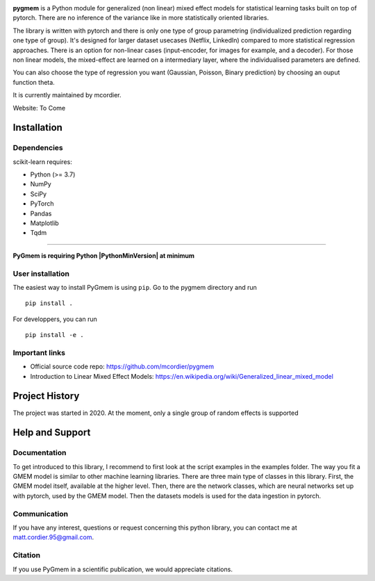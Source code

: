 
.. -*- mode: rst -*-

|PythonVersion|_


.. |PythonVersion| image:: https://img.shields.io/badge/python-3.7%20%7C%203.8%20%7C%203.9-blue
.. _PythonVersion: https://img.shields.io/badge/python-3.7%20%7C%203.8%20%7C%203.9-blue


.. |PythonMinVersion| replace:: 3.7

.. image:: doc/logos/pygmem-logo.png

**pygmem** is a Python module for generalized (non linear) mixed effect models for statistical learning tasks built on top of pytorch. There are no inference of the variance like in more statistically oriented libraries. 

The library is written with pytorch and there is only one type of group parametring (individualized prediction regarding one type of group).  It's designed for larger dataset usecases (Netflix, LinkedIn) compared to more statistical regression approaches. There is an option for non-linear cases (input-encoder, for images for example, and a decoder). For those non linear models, the mixed-effect are learned on a intermediary layer, where the individualised parameters are defined.

You can also choose the type of regression you want (Gaussian, Poisson, Binary prediction) by choosing an ouput function theta.

It is currently maintained by mcordier.

Website: To Come

Installation
------------

Dependencies
~~~~~~~~~~~~

scikit-learn requires:

- Python (>= |PythonMinVersion|)
- NumPy
- SciPy
- PyTorch
- Pandas
- Matplotlib
- Tqdm

=======

**PyGmem is requiring Python |PythonMinVersion| at minimum**

User installation
~~~~~~~~~~~~~~~~~

The easiest way to install PyGmem is using ``pip``. Go to the pygmem directory and run   ::

    pip install .

For developpers, you can run ::

	pip install -e .


Important links
~~~~~~~~~~~~~~~

- Official source code repo: https://github.com/mcordier/pygmem
- Introduction to Linear Mixed Effect Models: https://en.wikipedia.org/wiki/Generalized_linear_mixed_model


Project History
---------------

The project was started in 2020. At the moment, only a single group of random effects
is supported


Help and Support
----------------

Documentation
~~~~~~~~~~~~~

To get introduced to this library, I recommend to first look at the script examples
in the examples folder. The way you fit a GMEM model is similar to other machine learning
libraries. There are three main type of classes in this library. First, the GMEM model itself,
available at the higher level. Then, there are the network classes, which are neural networks set
up with pytorch, used by the GMEM model. Then the datasets models is used for the data ingestion in 
pytorch.

Communication
~~~~~~~~~~~~~
If you have any interest, questions or request concerning this python library,
you can contact me at matt.cordier.95@gmail.com.

Citation
~~~~~~~~

If you use PyGmem in a scientific publication, we would appreciate citations.
